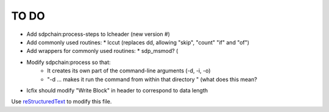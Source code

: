 TO DO
======================
 
- Add sdpchain:process-steps to lcheader (new version #)

- Add commonly used routines:
  * lccut (replaces dd, allowing "skip", "count" "if" and "of")

- Add wrappers for commonly used routines:
  * sdp_msmod? (

- Modify sdpchain:process so that:
    * It creates its own part of the command-line arguments (-d, -i, -o)
    * "-d ... makes it run the command from within that directory " (what
      does this mean?
      
- lcfix should modify "Write Block" in header to correspond to data length


Use `reStructuredText
<http://docutils.sourceforge.net/rst.html>`_ to modify this file.
